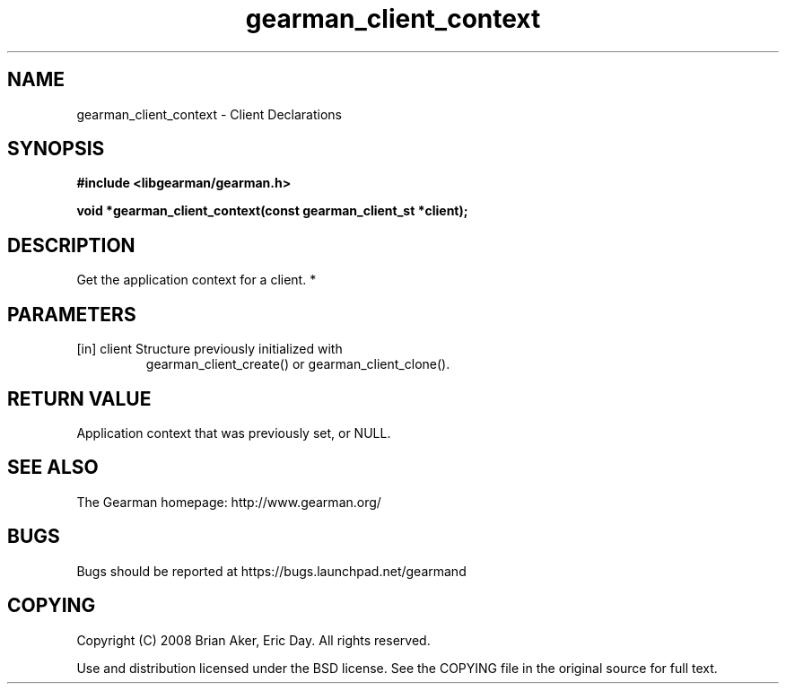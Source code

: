 .TH gearman_client_context 3 2010-03-15 "Gearman" "Gearman"
.SH NAME
gearman_client_context \- Client Declarations
.SH SYNOPSIS
.B #include <libgearman/gearman.h>
.sp
.BI " void *gearman_client_context(const gearman_client_st *client);"
.SH DESCRIPTION
Get the application context for a client.
*
.SH PARAMETERS
.TP
.BR 
[in] client Structure previously initialized with
gearman_client_create() or gearman_client_clone().
.SH "RETURN VALUE"
Application context that was previously set, or NULL.
.SH "SEE ALSO"
The Gearman homepage: http://www.gearman.org/
.SH BUGS
Bugs should be reported at https://bugs.launchpad.net/gearmand
.SH COPYING
Copyright (C) 2008 Brian Aker, Eric Day. All rights reserved.

Use and distribution licensed under the BSD license. See the COPYING file in the original source for full text.
